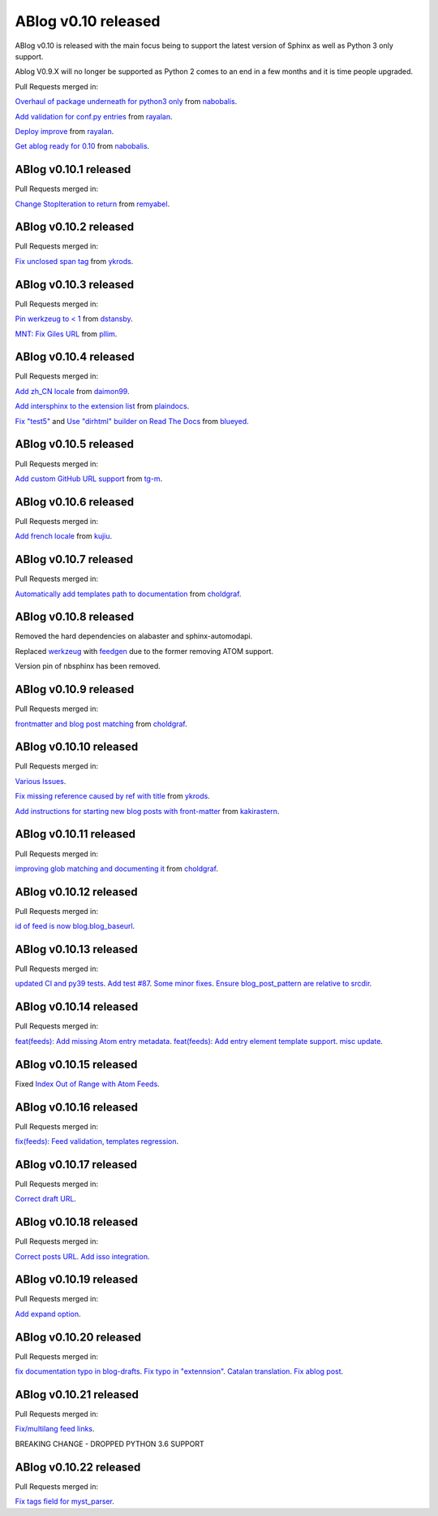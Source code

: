 ABlog v0.10 released
====================

.. post:: Nov 17, 2019
   :author: Nabil
   :category: Release
   :location: World

ABlog v0.10 is released with the main focus being to support the latest version of Sphinx as well as Python 3 only support.

Ablog V0.9.X will no longer be supported as Python 2 comes to an end in a few months and it is time people upgraded.

Pull Requests merged in:

`Overhaul of package underneath for python3 only <https://github.com/sunpy/ablog/pull/41>`__ from `nabobalis <https://github.com/nabobalis>`__.

`Add validation for conf.py entries <https://github.com/sunpy/ablog/pull/38>`__ from `rayalan <https://github.com/rayalan>`__.

`Deploy improve <https://github.com/sunpy/ablog/pull/42>`__ from `rayalan <https://github.com/rayalan>`__.

`Get ablog ready for 0.10 <https://github.com/sunpy/ablog/pull/46>`__ from `nabobalis <https://github.com/nabobalis>`__.

ABlog v0.10.1 released
----------------------
.. post:: Dec 17, 2019
   :author: Nabil
   :category: Release
   :location: World

Pull Requests merged in:

`Change StopIteration to return <https://github.com/sunpy/ablog/pull/48>`__ from `remyabel <https://github.com/remyabel>`__.

ABlog v0.10.2 released
----------------------
.. post:: Jan 2, 2020
   :author: Nabil
   :category: Release
   :location: World

Pull Requests merged in:

`Fix unclosed span tag <https://github.com/sunpy/ablog/pull/41>`__ from `ykrods <https://github.com/ykrods>`__.

ABlog v0.10.3 released
----------------------
.. post:: Feb 12, 2020
   :author: Nabil
   :category: Release
   :location: World

Pull Requests merged in:

`Pin werkzeug to < 1 <https://github.com/sunpy/ablog/pull/53>`__ from `dstansby <https://github.com/dstansby>`__.

`MNT: Fix Giles URL <https://github.com/sunpy/ablog/pull/50>`__ from `pllim <https://github.com/pllim>`__.

ABlog v0.10.4 released
----------------------
.. post:: March 24, 2020
   :author: Nabil
   :category: Release
   :location: World

Pull Requests merged in:

`Add zh_CN locale <https://github.com/sunpy/ablog/pull/61>`__ from `daimon99 <https://github.com/daimon99>`__.

`Add intersphinx to the extension list <https://github.com/sunpy/ablog/pull/60>`__ from `plaindocs <https://github.com/plaindocs>`__.

`Fix "test5" <https://github.com/sunpy/ablog/pull/58>`__ and `Use "dirhtml" builder on Read The Docs <https://github.com/sunpy/ablog/pull/57>`__ from `blueyed <https://github.com/blueyed>`__.

ABlog v0.10.5 released
----------------------
.. post:: Apr 18, 2020
   :author: Nabil
   :category: Release
   :location: World

Pull Requests merged in:

`Add custom GitHub URL support <https://github.com/sunpy/ablog/pull/63>`__ from `tg-m <https://github.com/tg-m>`__.

ABlog v0.10.6 released
----------------------
.. post:: May 27, 2020
   :author: Nabil
   :category: Release
   :location: World

Pull Requests merged in:

`Add french locale <https://github.com/sunpy/ablog/pull/65>`__ from `kujiu <https://github.com/kujiu>`__.

ABlog v0.10.7 released
----------------------
.. post:: Sept 7, 2020
   :author: Nabil
   :category: Release
   :location: World

Pull Requests merged in:

`Automatically add templates path to documentation <https://github.com/sunpy/ablog/pull/63>`__ from `choldgraf <https://github.com/choldgraf>`__.

ABlog v0.10.8 released
----------------------
.. post:: Sept 9, 2020
   :author: Nabil
   :category: Release
   :location: World

Removed the hard dependencies on alabaster and sphinx-automodapi.

Replaced `werkzeug <https://pypi.org/project/Werkzeug/>`__ with `feedgen <https://pypi.org/project/feedgen/>`__ due to the former removing ATOM support.

Version pin of nbsphinx has been removed.

ABlog v0.10.9 released
----------------------
.. post:: Sept 16, 2020
   :author: Nabil
   :category: Release
   :location: World

Pull Requests merged in:

`frontmatter and blog post matching <https://github.com/sunpy/ablog/pull/63>`__ from `choldgraf <https://github.com/choldgraf>`__.

ABlog v0.10.10 released
-----------------------
.. post:: Oct 10, 2020
   :author: Nabil
   :category: Release
   :location: World

Pull Requests merged in:

`Various Issues <https://github.com/sunpy/ablog/pull/77>`__.

`Fix missing reference caused by ref with title <https://github.com/sunpy/ablog/pull/73>`__ from `ykrods <https://github.com/ykrods>`__.

`Add instructions for starting new blog posts with front-matter <https://github.com/sunpy/ablog/pull/71>`__ from `kakirastern <https://github.com/kakirastern>`__.

ABlog v0.10.11 released
-----------------------
.. post:: Oct 11, 2020
   :author: Nabil
   :category: Release
   :location: World

Pull Requests merged in:

`improving glob matching and documenting it <https://github.com/sunpy/ablog/pull/79>`__ from `choldgraf <https://github.com/choldgraf>`__.


ABlog v0.10.12 released
-----------------------
.. post:: Nov 3, 2020
   :author: Nabil
   :category: Release
   :location: World

Pull Requests merged in:

`id of feed is now blog.blog_baseurl <https://github.com/sunpy/ablog/pull/83>`__.

ABlog v0.10.13 released
-----------------------
.. post:: Jan 19, 2021
   :author: Nabil
   :category: Release
   :location: World

Pull Requests merged in:

`updated CI and py39 tests <https://github.com/sunpy/ablog/pull/86>`__.
`Add test #87 <https://github.com/sunpy/ablog/pull/87>`__.
`Some minor fixes <https://github.com/sunpy/ablog/pull/88>`__.
`Ensure blog_post_pattern are relative to srcdir <https://github.com/sunpy/ablog/pull/89>`__.

ABlog v0.10.14 released
-----------------------
.. post:: March 21, 2021
   :author: Nabil
   :category: Release
   :location: World

Pull Requests merged in:

`feat(feeds): Add missing Atom entry metadata <https://github.com/sunpy/ablog/pull/92>`__.
`feat(feeds): Add entry element template support <https://github.com/sunpy/ablog/pull/93>`__.
`misc update <https://github.com/sunpy/ablog/pull/94>`__.


ABlog v0.10.15 released
-----------------------
.. post:: March 22, 2021
   :author: Nabil
   :category: Release
   :location: World

Fixed `Index Out of Range with Atom Feeds <https://github.com/sunpy/ablog/issues/96>`__.

ABlog v0.10.16 released
-----------------------
.. post:: March 23, 2021
   :author: Nabil
   :category: Release
   :location: World

Pull Requests merged in:

`fix(feeds): Feed validation, templates regression <https://github.com/sunpy/ablog/pull/97>`__.

ABlog v0.10.17 released
-----------------------
.. post:: March 24, 2021
   :author: Nabil
   :category: Release
   :location: World

Pull Requests merged in:

`Correct draft URL <https://github.com/sunpy/ablog/pull/98>`__.

ABlog v0.10.18 released
-----------------------
.. post:: April 26, 2021
   :author: Nabil
   :category: Release
   :location: World

Pull Requests merged in:

`Correct posts URL <https://github.com/sunpy/ablog/pull/99>`__.
`Add isso integration <https://github.com/sunpy/ablog/pull/100>`__.

ABlog v0.10.19 released
-----------------------
.. post:: May 26, 2021
   :author: Nabil
   :category: Release
   :location: World

Pull Requests merged in:

`Add expand option <https://github.com/sunpy/ablog/pull/104>`__.


ABlog v0.10.20 released
-----------------------
.. post:: Oct 13, 2021
   :author: Nabil
   :category: Release
   :location: World

Pull Requests merged in:

`fix documentation typo in blog-drafts <https://github.com/sunpy/ablog/pull/105>`__.
`Fix typo in "extennsion" <https://github.com/sunpy/ablog/pull/109>`__.
`Catalan translation <https://github.com/sunpy/ablog/pull/113>`__.
`Fix ablog post <https://github.com/sunpy/ablog/pull/114>`__.

ABlog v0.10.21 released
-----------------------
.. post:: Dec 1, 2021
   :author: Nabil
   :category: Release
   :location: World

Pull Requests merged in:

`Fix/multilang feed links <https://github.com/sunpy/ablog/pull/116>`__.

BREAKING CHANGE - DROPPED PYTHON 3.6 SUPPORT

ABlog v0.10.22 released
-----------------------
.. post:: Jan 1, 2022
   :author: Nabil
   :category: Release
   :location: World

Pull Requests merged in:

`Fix tags field for myst_parser <https://github.com/sunpy/ablog/pull/119>`__.
